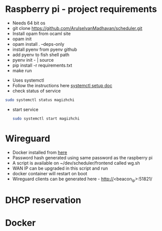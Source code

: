 * Raspberry pi - project requirements
- Needs 64 bit os
- git clone https://github.com/ArulselvanMadhavan/scheduler.git
- Install opam from ocaml site
- opam init
- opam install . --deps-only
- install pyenv from pyenv github
- add pyenv to fish shell path
- pyenv init - | source
- pip install -r requirements.txt
- make run
# Add to startup script
- Uses systemctl
- Follow the instructions here [[https://github.com/raspberrypi/documentation/blob/83aeab3278fc7b648022fb56b30e4d62c5ccba24/linux/usage/systemd.md][systemctl setup doc]]
- check status of service
#+begin_src bash
  sudo systemctl status magizhchi
#+end_src
- start service
  #+begin_src bash
    sudo systemctl start magizhchi
  #+end_src
* Wireguard
- Docker installed from [[https://github.com/wg-easy/wg-easy/tree/master][here]]
- Password hash generated using same password as the raspberry pi
- A script is available on ~/dev/scheduler/frontend  called wg.sh
- WAN IP can be upgraded in this script and run
- docker container will restart on boot
- Wireguard clients can be generated here - http://<beacon_ip>:51821/
* DHCP reservation
* Docker
